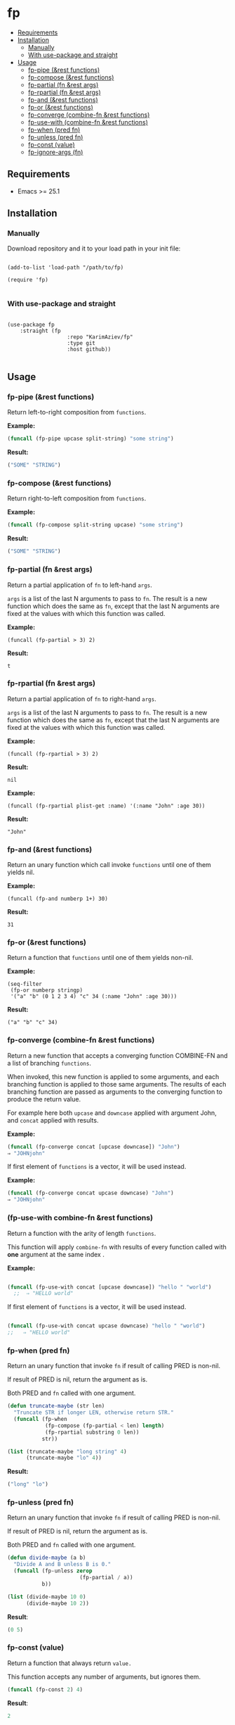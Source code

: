 #+OPTIONS: toc:4 num:nil


* fp
  - [[#requirements][Requirements]]
  - [[#installation][Installation]]
    - [[#manually][Manually]]
    - [[#with-use-package-and-straight][With use-package and straight]]
  - [[#usage][Usage]]
    - [[#fp-pipe-rest-functions][fp-pipe (&rest functions)]]
    - [[#fp-compose-rest-functions][fp-compose (&rest functions)]]
    - [[#fp-partial-fn-rest-args][fp-partial (fn &rest args)]]
    - [[#fp-rpartial-fn-rest-args][fp-rpartial (fn &rest args)]]
    - [[#fp-and-rest-functions][fp-and (&rest functions)]]
    - [[#fp-or-rest-functions][fp-or (&rest functions)]]
    - [[#fp-converge-combine-fn-rest-functions][fp-converge (combine-fn &rest functions)]]
    - [[#fp-use-with-combine-fn-rest-functions][fp-use-with (combine-fn &rest functions)]]
    - [[#fp-when-pred-fn][fp-when (pred fn)]]
    - [[#fp-unless-pred-fn][fp-unless (pred fn)]]
    - [[#fp-const-value][fp-const (value)]]
    - [[#fp-ignore-args-fn][fp-ignore-args (fn)]]

** Requirements

+ Emacs >= 25.1

** Installation

*** Manually

Download repository and it to your load path in your init file:

#+begin_src elisp :eval no

(add-to-list 'load-path "/path/to/fp)

(require 'fp)

#+end_src

*** With use-package and straight

#+begin_src elisp :eval no

(use-package fp
	:straight (fp
			       :repo "KarimAziev/fp"
			       :type git
			       :host github))

#+end_src
** Usage
*** fp-pipe (&rest functions)

Return left-to-right composition from ~functions~.

*Example:*
#+begin_src emacs-lisp :results raw :results code
(funcall (fp-pipe upcase split-string) "some string")
#+end_src

*Result:*
#+begin_src emacs-lisp
("SOME" "STRING")
#+end_src

*** fp-compose (&rest functions)

Return right-to-left composition from ~functions~.

*Example:*
#+begin_src emacs-lisp
(funcall (fp-compose split-string upcase) "some string")
#+end_src

*Result:*
#+begin_src emacs-lisp
("SOME" "STRING")
#+end_src

*** fp-partial (fn &rest args)
Return a partial application of =fn= to left-hand ~args~.

~args~ is a list of the last N arguments to pass to =fn=. The result is a new
function which does the same as =fn=, except that the last N arguments are fixed
at the values with which this function was called.

*Example:*
#+begin_src elisp
(funcall (fp-partial > 3) 2)
#+end_src

*Result:*
#+begin_src elisp
t
#+end_src

*** fp-rpartial (fn &rest args)

Return a partial application of =fn= to right-hand ~args~.

~args~ is a list of the last N arguments to pass to =fn=. The result is a new
function which does the same as =fn=, except that the last N arguments are fixed
at the values with which this function was called.

*Example:*
#+begin_src elisp
(funcall (fp-rpartial > 3) 2)
#+end_src

*Result:*
#+begin_src elisp
nil
#+end_src

*Example:*
#+begin_src elisp
(funcall (fp-rpartial plist-get :name) '(:name "John" :age 30))
#+end_src

*Result:*
#+begin_src elisp
"John"
#+end_src

*** fp-and (&rest functions)
Return an unary function which call invoke ~functions~ until one of them yields nil.

*Example:*
#+begin_src elisp
(funcall (fp-and numberp 1+) 30)
#+end_src

*Result:*
#+begin_src elisp
31
#+end_src

*** fp-or (&rest functions)
Return a function that ~functions~ until one of them yields non-nil.

*Example:*
#+begin_src elisp
(seq-filter
 (fp-or numberp stringp)
 '("a" "b" (0 1 2 3 4) "c" 34 (:name "John" :age 30)))
#+end_src

*Result:*
#+begin_src elisp
("a" "b" "c" 34)
#+end_src

*** fp-converge (combine-fn &rest functions)

Return a new function that accepts a converging function COMBINE-FN and a list of branching ~functions~.

When invoked, this new function is applied to some arguments, and each branching function is applied to those same arguments. The results of each branching function are passed as arguments to the converging function to produce the return value.

For example here both ~upcase~ and ~downcase~ applied with argument John, and ~concat~ applied with results.

*Example:*
#+begin_src emacs-lisp
(funcall (fp-converge concat [upcase downcase]) "John")
⇒ "JOHNjohn"
#+end_src

If first element of ~functions~ is a vector, it will be used instead.

*Example:*
#+begin_src emacs-lisp
(funcall (fp-converge concat upcase downcase) "John")
⇒ "JOHNjohn"
#+end_src


*** (fp-use-with combine-fn &rest functions)

  Return a function with the arity of length ~functions~.

  This function will apply ~combine-fn~ with results of every function called with *one* argument at the same index .

  *Example:*
  #+begin_src emacs-lisp

(funcall (fp-use-with concat [upcase downcase]) "hello " "world")
  ;;  ⇒ "HELLO world"
#+end_src

  If first element of ~functions~ is a vector, it will be used instead.

 #+begin_src emacs-lisp

(funcall (fp-use-with concat upcase downcase) "hello " "world")
;;   ⇒ "HELLO world"
#+end_src


*** fp-when (pred fn)
Return an unary function that invoke =fn= if result of calling PRED is non-nil.

If result of PRED is nil, return the argument as is.

Both PRED and =fn= called with one argument.

#+begin_src emacs-lisp
(defun truncate-maybe (str len)
  "Truncate STR if longer LEN, otherwise return STR."
  (funcall (fp-when
            (fp-compose (fp-partial < len) length)
            (fp-rpartial substring 0 len))
           str))

(list (truncate-maybe "long string" 4)
      (truncate-maybe "lo" 4))
#+end_src

*Result:*
#+begin_src emacs-lisp
("long" "lo")
#+end_src

*** fp-unless (pred fn)
Return an unary function that invoke =fn= if result of calling PRED is non-nil.

If result of PRED is nil, return the argument as is.

Both PRED and =fn= called with one argument.

#+begin_src emacs-lisp
(defun divide-maybe (a b)
  "Divide A and B unless B is 0."
  (funcall (fp-unless zerop
                       (fp-partial / a))
           b))

(list (divide-maybe 10 0)
      (divide-maybe 10 2))
#+end_src

*Result*:
#+begin_src emacs-lisp
(0 5)
#+end_src

*** fp-const (value)

Return a function that always return ~value.~

This function accepts any number of arguments, but ignores them.

#+begin_src emacs-lisp
(funcall (fp-const 2) 4)
#+end_src

*Result*:
#+begin_src emacs-lisp
2
#+end_src

*** fp-ignore-args (fn)

Return a function that invoke =fn= without args.

This function accepts any number of arguments, but ignores them.

#+begin_src emacs-lisp
(defun my-fn ()
  "Show message hello world."
  (message "Hello world"))

(funcall (fp-ignore-args my-fn) 4)
#+end_src

*Result*:
#+begin_src emacs-lisp
"Hello world"
#+end_src

